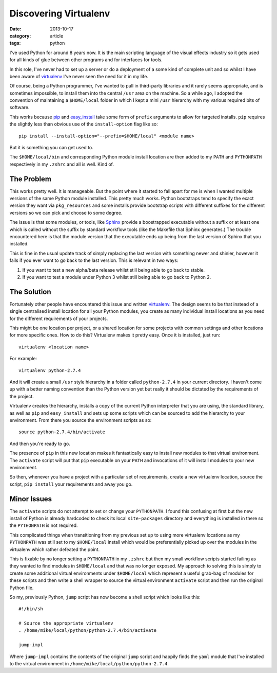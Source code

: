 
Discovering Virtualenv
======================

:date: 2013-10-17
:category: article
:tags: python

I've used Python for around 8 years now. It is the main scripting language of
the visual effects industry so it gets used for all kinds of glue between other
programs and for interfaces for tools.

In this role, I've never had to set up a server or do a deployment of a some
kind of complete unit and so whilst I have been aware of virtualenv_ I've never
seen the need for it in my life.

Of course, being a Python programmer, I've wanted to pull in third-party
libraries and it rarely seems appropriate, and is sometimes impossible, to
install them into the central ``/usr`` area on the machine. So a while ago, I
adopted the convention of maintaining a ``$HOME/local`` folder in which I kept a
mini ``/usr`` hierarchy with my various required bits of software.

This works because pip_ and easy_install_ take some form of ``prefix`` arguments
to allow for targeted installs. ``pip`` requires the slightly less than obvious
use of the ``install-option`` flag like so::

   pip install --install-option="--prefix=$HOME/local" <module name>

But it is something you can get used to.

The ``$HOME/local/bin`` and corresponding Python module install location are
then added to my ``PATH`` and ``PYTHONPATH`` respectively in my ``.zshrc`` and
all is well. Kind of.

.. _pip: http://www.pip-installer.org/en/latest/
.. _easy_install: http://pythonhosted.org/distribute/easy_install.html
.. _virtualenv: http://www.virtualenv.org/en/latest/

The Problem
-----------

This works pretty well. It is manageable. But the point where it started to fall
apart for me is when I wanted multiple versions of the same Python module
installed. This pretty much works. Python bootstraps tend to specify the exact
version they want via ``pkg_resources`` and some installs provide bootstrap
scripts with different suffixes for the different versions so we can pick and
choose to some degree.

The issue is that some modules, or tools, like Sphinx_ provide a boostrapped
executable without a suffix or at least one which is called without the suffix
by standard workflow tools (like the Makefile that Sphinx generates.) The
trouble encountered here is that the module version that the executable ends up
being from the last version of Sphinx that you installed.

This is fine in the usual update track of simply replacing the last version with
something newer and shinier, however it fails if you ever want to go back to the
last version. This is relevant in two ways:

1. If you want to test a new alpha/beta release whilst still being able to go
   back to stable.
2. If you want to test a module under Python 3 whilst still being able to go
   back to Python 2.

.. _Sphinx: http://sphinx-doc.org

The Solution
------------

Fortunately other people have encountered this issue and written virtualenv_.
The design seems to be that instead of a single centralised install location for
all your Python modules, you create as many individual install locations as you
need for the different requirements of your projects.  

This might be one location per project, or a shared location for some projects
with common settings and other locations for more specific ones. How to do this?
Virtualenv makes it pretty easy. Once it is installed, just run::

   virtualenv <location name>

For example::

   virtualenv python-2.7.4

And it will create a small ``/usr`` style hierarchy in a folder called
``python-2.7.4`` in your current directory. I haven't come up with a better
naming convention than the Python version yet but really it should be dictated
by the requirements of the project.

Virtualenv creates the hierarchy, installs a copy of the current Python
interpreter that you are using, the standard library, as well as ``pip`` and
``easy_install`` and sets up some scripts which can be sourced to add the
hierarchy to your environment. From there you source the environment
scripts as so::

   source python-2.7.4/bin/activate

And then you're ready to go. 

The presence of ``pip`` in this new location makes it fantastically easy to install new
modules to that virtual environment. The ``activate`` script will put that
``pip`` executable on your ``PATH`` and invocations of it will install modules
to your new environment.

So then, whenever you have a project with a particular set of requirements,
create a new virtualenv location, source the script, ``pip install`` your
requirements and away you go.

Minor Issues
------------

The ``activate`` scripts do not attempt to set or change your ``PYTHONPATH``.  I
found this confusing at first but the new install of Python is already hardcoded
to check its local ``site-packages`` directory and everything is installed in
there so the ``PYTHONPATH`` is not required.

This complicated things when transitioning from my previous set up to using more
virtualenv locations as my ``PYTHONPATH`` was still set to my ``$HOME/local``
install which would be preferentially picked up over the modules in the
virtualenv which rather defeated the point.

This is fixable by no longer setting a ``PYTHONPATH`` in my ``.zshrc`` but then
my small workflow scripts started failing as they wanted to find modules in
``$HOME/local`` and that was no longer exposed. My approach to solving this is
simply to create some additional virtual environments under ``$HOME/local``
which represent a useful grab-bag of modules for these scripts and then write
a shell wrapper to source the virtual environment ``activate`` script and then
run the original Python file.

So my, previously Python, ``jump`` script has now become a shell script which
looks like this::

   #!/bin/sh

   # Source the appropriate virtualenv
   . /home/mike/local/python/python-2.7.4/bin/activate

   jump-impl

Where ``jump-impl`` contains the contents of the original ``jump`` script and
happily finds the ``yaml`` module that I've installed to the virtual environment
in ``/home/mike/local/python/python-2.7.4``.

